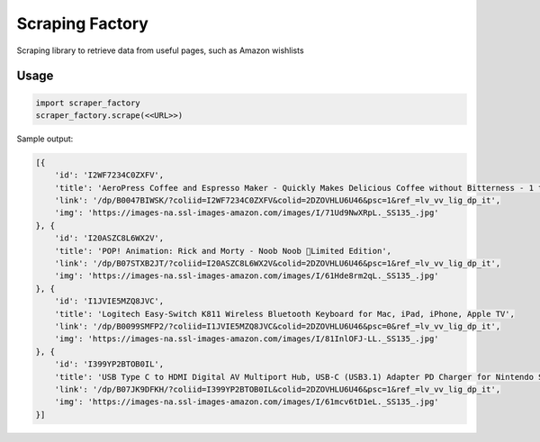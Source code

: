 Scraping Factory
================

Scraping library to retrieve data from useful pages, such as Amazon wishlists


Usage
-----

.. code:: python

    import scraper_factory
    scraper_factory.scrape(<<URL>>)

Sample output:

.. code:: sh

    [{
        'id': 'I2WF7234C0ZXFV',
        'title': 'AeroPress Coffee and Espresso Maker - Quickly Makes Delicious Coffee without Bitterness - 1 to 3 Cups Per Pressing',
        'link': '/dp/B0047BIWSK/?coliid=I2WF7234C0ZXFV&colid=2DZOVHLU6U46&psc=1&ref_=lv_vv_lig_dp_it',
        'img': 'https://images-na.ssl-images-amazon.com/images/I/71Ud9NwXRpL._SS135_.jpg'
    }, {
        'id': 'I20ASZC8L6WX2V',
        'title': 'POP! Animation: Rick and Morty - Noob Noob 💛Limited Edition',
        'link': '/dp/B07STXB2JT/?coliid=I20ASZC8L6WX2V&colid=2DZOVHLU6U46&psc=1&ref_=lv_vv_lig_dp_it',
        'img': 'https://images-na.ssl-images-amazon.com/images/I/61Hde8rm2qL._SS135_.jpg'
    }, {
        'id': 'I1JVIE5MZQ8JVC',
        'title': 'Logitech Easy‑Switch K811 Wireless Bluetooth Keyboard for Mac, iPad, iPhone, Apple TV',
        'link': '/dp/B0099SMFP2/?coliid=I1JVIE5MZQ8JVC&colid=2DZOVHLU6U46&psc=0&ref_=lv_vv_lig_dp_it',
        'img': 'https://images-na.ssl-images-amazon.com/images/I/81InlOFJ-LL._SS135_.jpg'
    }, {
        'id': 'I399YP2BTOB0IL',
        'title': 'USB Type C to HDMI Digital AV Multiport Hub, USB-C (USB3.1) Adapter PD Charger for Nintendo Switch,Portable 4K HDMI Dock for Samsung Dex Station S10/9/8/Note8/9/Tab S4/S5,MacBook Pro/Air 2018,iPad Pro',
        'link': '/dp/B07JK9DFKH/?coliid=I399YP2BTOB0IL&colid=2DZOVHLU6U46&psc=1&ref_=lv_vv_lig_dp_it',
        'img': 'https://images-na.ssl-images-amazon.com/images/I/61mcv6tD1eL._SS135_.jpg'
    }]

